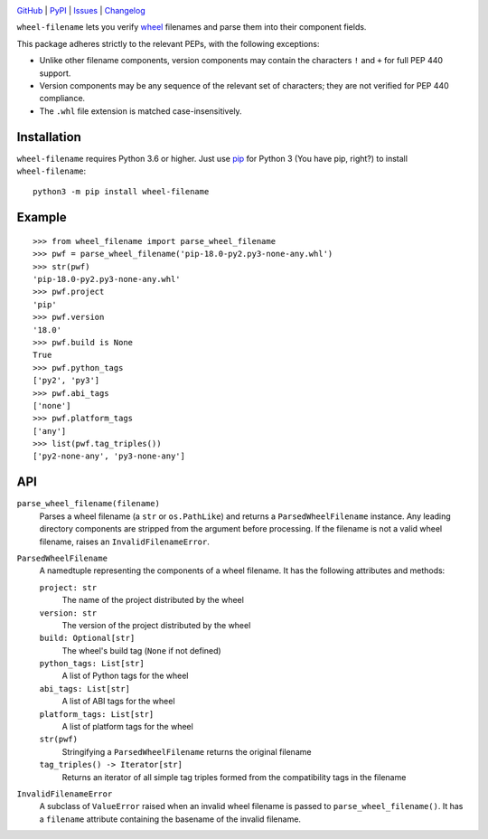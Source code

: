 .. image:: http://www.repostatus.org/badges/latest/active.svg
    :target: http://www.repostatus.org/#active
    :alt: Project Status: Active — The project has reached a stable, usable
          state and is being actively developed.

.. image:: https://travis-ci.com/jwodder/wheel-filename.svg?branch=master
    :target: https://travis-ci.com/jwodder/wheel-filename

.. image:: https://codecov.io/gh/jwodder/wheel-filename/branch/master/graph/badge.svg
    :target: https://codecov.io/gh/jwodder/wheel-filename

.. image:: https://img.shields.io/pypi/pyversions/wheel-filename.svg
    :target: https://pypi.org/project/wheel-filename/

.. image:: https://img.shields.io/github/license/jwodder/wheel-filename.svg
    :target: https://opensource.org/licenses/MIT
    :alt: MIT License

.. image:: https://img.shields.io/badge/Say%20Thanks-!-1EAEDB.svg
    :target: https://saythanks.io/to/jwodder

`GitHub <https://github.com/jwodder/wheel-filename>`_
| `PyPI <https://pypi.org/project/wheel-filename/>`_
| `Issues <https://github.com/jwodder/wheel-filename/issues>`_
| `Changelog <https://github.com/jwodder/wheel-filename/blob/master/CHANGELOG.md>`_

``wheel-filename`` lets you verify `wheel
<https://www.python.org/dev/peps/pep-0427/>`_ filenames and parse them into
their component fields.

This package adheres strictly to the relevant PEPs, with the following
exceptions:

- Unlike other filename components, version components may contain the
  characters ``!`` and ``+`` for full PEP 440 support.

- Version components may be any sequence of the relevant set of characters;
  they are not verified for PEP 440 compliance.

- The ``.whl`` file extension is matched case-insensitively.


Installation
============
``wheel-filename`` requires Python 3.6 or higher.  Just use `pip
<https://pip.pypa.io>`_ for Python 3 (You have pip, right?) to install
``wheel-filename``::

    python3 -m pip install wheel-filename


Example
=======

::

    >>> from wheel_filename import parse_wheel_filename
    >>> pwf = parse_wheel_filename('pip-18.0-py2.py3-none-any.whl')
    >>> str(pwf)
    'pip-18.0-py2.py3-none-any.whl'
    >>> pwf.project
    'pip'
    >>> pwf.version
    '18.0'
    >>> pwf.build is None
    True
    >>> pwf.python_tags
    ['py2', 'py3']
    >>> pwf.abi_tags
    ['none']
    >>> pwf.platform_tags
    ['any']
    >>> list(pwf.tag_triples())
    ['py2-none-any', 'py3-none-any']


API
===

``parse_wheel_filename(filename)``
   Parses a wheel filename (a ``str`` or ``os.PathLike``) and returns a
   ``ParsedWheelFilename`` instance.  Any leading directory components are
   stripped from the argument before processing.  If the filename is not a
   valid wheel filename, raises an ``InvalidFilenameError``.

``ParsedWheelFilename``
   A namedtuple representing the components of a wheel filename.  It has the
   following attributes and methods:

   ``project: str``
      The name of the project distributed by the wheel

   ``version: str``
      The version of the project distributed by the wheel

   ``build: Optional[str]``
      The wheel's build tag (``None`` if not defined)

   ``python_tags: List[str]``
      A list of Python tags for the wheel

   ``abi_tags: List[str]``
      A list of ABI tags for the wheel

   ``platform_tags: List[str]``
      A list of platform tags for the wheel

   ``str(pwf)``
      Stringifying a ``ParsedWheelFilename`` returns the original filename

   ``tag_triples() -> Iterator[str]``
      Returns an iterator of all simple tag triples formed from the
      compatibility tags in the filename

``InvalidFilenameError``
   A subclass of ``ValueError`` raised when an invalid wheel filename is passed
   to ``parse_wheel_filename()``.  It has a ``filename`` attribute containing
   the basename of the invalid filename.
